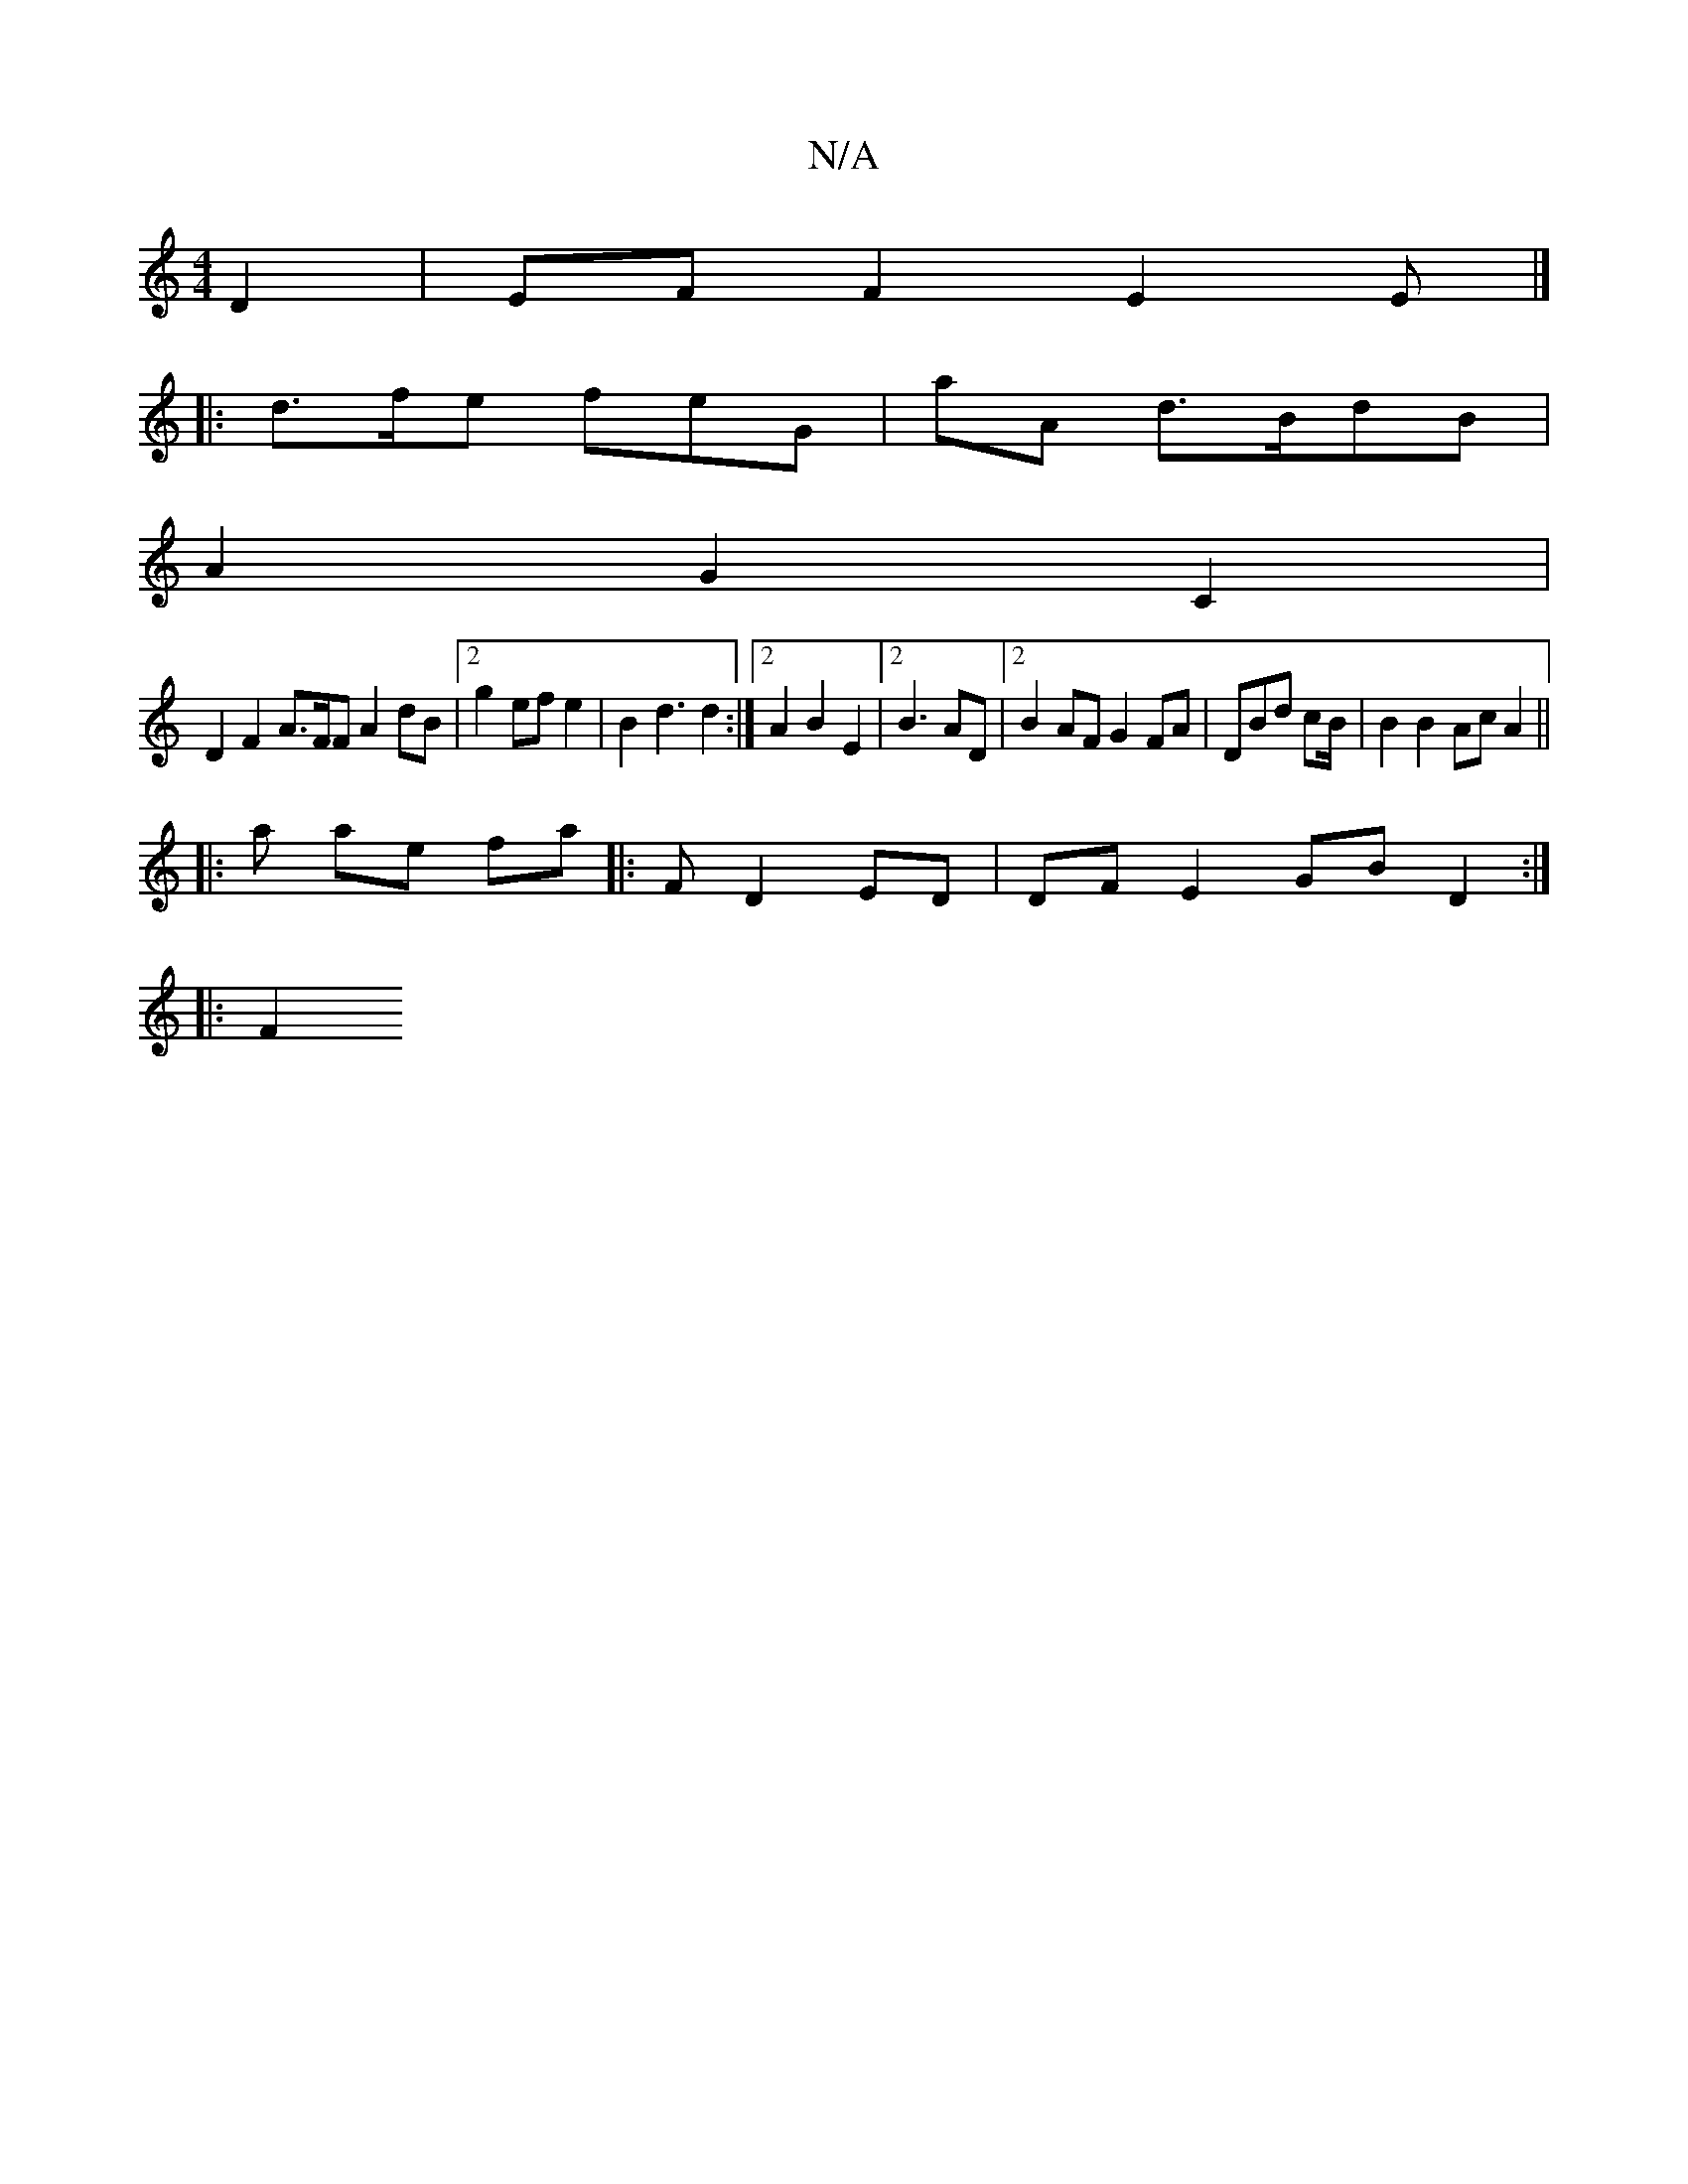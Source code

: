 X:1
T:N/A
M:4/4
R:N/A
K:Cmajor
D2 | EF F2 E2 E |]
|: d>fe feG | aA d>BdB |
A2 G2 C2 |
D2 F2 A>FF A2 dB |2 g2 ef e2 |B2 d3 d2 :|2 A2 B2 E2 |2 B3 AD |2 B2 AF G2 FA | DBd cB/ |B2 B2 Ac A2 ||
|: a ae fa |: F D2ED |DF E2 GB D2 :|
|: F2 